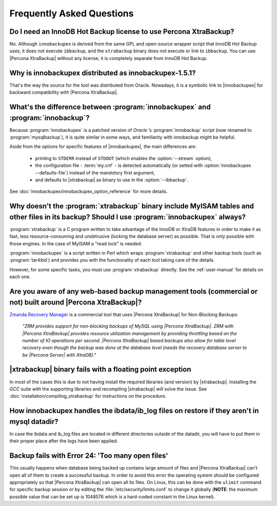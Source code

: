 ============================
 Frequently Asked Questions
============================

Do I need an InnoDB Hot Backup license to use Percona XtraBackup?
=================================================================

No. Although ``innobackupex`` is derived from the same GPL and open-source wrapper script that InnoDB Hot Backup uses, it does not execute ``ibbackup``, and the ``xtrabackup`` binary does not execute or link to ``ibbackup``. You can use |Percona XtraBackup| without any license; it is completely separate from InnoDB Hot Backup.

Why is innobackupex distributed as innobackupex-1.5.1?
======================================================

That's the way the source for the tool was distributed from Oracle. Nowadays, it is a symbolic link to |innobackupex| for backward compatibility with |Percona XtraBackup|.

What's the difference between :program:`innobackupex` and :program:`innobackup`?
================================================================================

Because :program:`innobackupex` is a patched version of *Oracle* ’s :program:`innobackup` script (now renamed to :program:`mysqlbackup`), it is quite similar in some ways, and familiarity with innobackup might be helpful.

Aside from the options for specific features of |innobackupex|, the main differences are:

  * printing to ``STDERR`` instead of ``STDOUT`` (which enables the :option:`--stream` option), 

  * the configuration file - :term:`my.cnf` - is detected automatically (or setted with :option:`innobackupex --defaults-file`) instead of the mandotory first argument,

  * and defaults to |xtrabackup| as binary to use in the :option:`--ibbackup`.

..  * Ssleep and compress?

See :doc:`innobackupex/innobackupex_option_reference` for more details.


Why doesn't the :program:`xtrabackup` binary include MyISAM tables and other files in its backup? Should I use :program:`innobackupex` always?
===============================================================================================================================================

:program:`xtrabackup` is a C program written to take advantage of the InnoDB or XtraDB features in order to make it as fast, less resource-consuming and unobtrusive (locking the database server) as possible. That is only possible with those engines. In the case of MyISAM a "read lock" is needed.

:program:`innobackupex` is a script written in Perl which wraps :program:`xtrabackup` and other backup tools (such as :program:`tar4ibd`) and provides you with the functionality of each tool taking care of the details.

However, for some specific tasks, you must use :program:`xtrabackup` directly. See the :ref:`user-manual` for details on each one.

Are you aware of any web-based backup management tools (commercial or not) built around |Percona XtraBackup|?
=============================================================================================================

`Zmanda Recovery Manager <http://www.zmanda.com/zrm-mysql-enterprise.html>`_ is a commercial tool that uses |Percona XtraBackup| for Non-Blocking Backups: 

 *"ZRM provides support for non-blocking backups of MySQL using |Percona XtraBackup|. ZRM with |Percona XtraBackup| provides resource utilization management by providing throttling based on the number of IO operations per second. |Percona XtraBackup| based backups also allow for table level recovery even though the backup was done at the database level (needs the recovery database server to be |Percona Server| with XtraDB)."*

|xtrabackup| binary fails with a floating point exception
=========================================================

In most of the cases this is due to not having install the required libraries (and version) by |xtrabackup|. Installing the *GCC* suite with the supporting libraries and recompiling |xtrabackup| will solve the issue. See :doc:`installation/compiling_xtrabackup` for instructions on the procedure.

How innobackupex handles the ibdata/ib_log files on restore if they aren't in mysql datadir?
============================================================================================

In case the ibdata and ib_log files are located in different directories outside of the datadir, you will have to put them in their proper place after the logs have been applied.

Backup fails with Error 24: 'Too many open files'
=================================================

This usually happens when database being backed up contains large amount of files and |Percona XtraBackup| can't open all of them to create a successful backup. In order to avoid this error the operating system should be configured appropriately so that |Percona XtraBackup| can open all its files. On Linux, this can be done with the ``ulimit`` command for specific backup session or by editing the :file:`/etc/security/limits.conf` to change it globally (**NOTE**: the maximum possible value that can be set up is 1048576 which is a hard-coded constant in the Linux kernel). 

